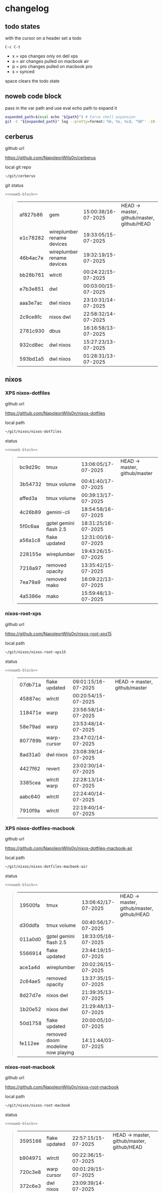#+STARTUP: show2levels
#+PROPERTY: header-args:sh :results output table replace :noweb yes :wrap quote
#+TODO: TODO(t) INPROGRESS(i) XPS(x) AIR(a) PRO(p) | SYNCED(s)
* changelog
** todo states

with the cursor on a header set a todo

#+begin_example
C-c C-t
#+end_example

+ x = xps changes only on dell xps
+ a = air changes pulled on macbook air
+ p = pro changes pulled on macbook pro
+ s = synced

space clears the todo state

** noweb code block

pass in the var path and use eval echo path to expand it

#+NAME: noweb-block
#+begin_src sh 
expanded_path=$(eval echo "${path}") # Force shell expansion
git -C "${expanded_path}" log --pretty=format:'%h, %s, %cd, "%D"' -10 --date=format:'%H:%M:%S/%d-%m-%Y' 
#+end_src

** cerberus

github url

[[https://github.com/NapoleonWils0n/cerberus]]

local git repo

#+begin_src sh
~/git/cerberus
#+end_src

git status

#+NAME: cerberus
#+HEADER: :var path="~/git/cerberus"
#+begin_src sh
<<noweb-block>>
#+end_src

#+RESULTS: cerberus
#+begin_quote
| af827b86 | gem                        | 15:00:38/16-07-2025 | HEAD -> master, github/master, github/HEAD |
| e1c78282 | wireplumber rename devices | 19:33:05/15-07-2025 |                                            |
| 46b4ac7e | wireplumber rename devices | 19:32:19/15-07-2025 |                                            |
| bb28b761 | wlrctl                     | 00:24:22/15-07-2025 |                                            |
| e7b3e851 | dwl                        | 00:03:00/15-07-2025 |                                            |
| aaa3e7ac | dwl nixos                  | 23:10:31/14-07-2025 |                                            |
| 2c9ce8fc | nixos dwl                  | 22:58:32/14-07-2025 |                                            |
| 2781c930 | dbus                       | 16:16:58/13-07-2025 |                                            |
| 932cd8ec | dwl nixos                  | 15:27:23/13-07-2025 |                                            |
| 593bd1a5 | dwl nixos                  | 01:28:31/13-07-2025 |                                            |
#+end_quote

** nixos
*** XPS nixos-dotfiles

github url

[[https://github.com/NapoleonWils0n/nixos-dotfiles]]

local path

#+begin_src sh
~/git/nixos/nixos-dotfiles
#+end_src

status

#+NAME: nixos-dotfiles
#+HEADER: :var path="~/git/nixos/nixos-dotfiles"
#+begin_src sh
<<noweb-block>>
#+end_src

#+RESULTS: nixos-dotfiles
#+begin_quote
| bc9d29c | tmux                   | 13:06:05/17-07-2025 | HEAD -> master, github/master |
| 3b54732 | tmux volume            | 00:41:40/17-07-2025 |                               |
| affed3a | tmux volume            | 00:39:13/17-07-2025 |                               |
| 4c26b89 | gemini-cli             | 18:54:58/16-07-2025 |                               |
| 5f0c6aa | gptel gemini flash 2.5 | 18:31:25/16-07-2025 |                               |
| a56a1c8 | flake updated          | 12:31:00/16-07-2025 |                               |
| 228155e | wireplumber            | 19:43:26/15-07-2025 |                               |
| 7216a97 | removed opacity        | 13:35:42/15-07-2025 |                               |
| 7ea79a9 | removed mako           | 16:09:22/13-07-2025 |                               |
| 4a5386e | mako                   | 15:59:48/13-07-2025 |                               |
#+end_quote

*** nixos-root-xps

github url

[[https://github.com/NapoleonWils0n/nixos-root-xps15]]

local path

#+begin_src sh
~/git/nixos/nixos-root-xps15
#+end_src

status

#+NAME: nixos-root-xps15
#+HEADER: :var path="~/git/nixos/nixos-root-xps15"
#+begin_src sh
<<noweb-block>>
#+end_src

#+RESULTS: nixos-root-xps15
#+begin_quote
| 07db71a | flake updated | 09:01:15/16-07-2025 | HEAD -> master, github/master |
| 45887ec | wlrctl        | 00:20:54/15-07-2025 |                               |
| 118471e | warp          | 23:56:58/14-07-2025 |                               |
| 58e79ad | warp          | 23:53:48/14-07-2025 |                               |
| 807789b | warp-cursor   | 23:47:02/14-07-2025 |                               |
| 8ad31a0 | dwl nixos     | 23:08:39/14-07-2025 |                               |
| 4427f62 | revert        | 23:02:30/14-07-2025 |                               |
| 3385cea | wlrctl warp   | 22:28:13/14-07-2025 |                               |
| aabc640 | wlrctl        | 22:24:40/14-07-2025 |                               |
| 7910f9a | wlrctl        | 22:19:40/14-07-2025 |                               |
#+end_quote

*** XPS nixos-dotfiles-macbook

github url

[[https://github.com/NapoleonWils0n/nixos-dotfiles-macbook-air]]

local path

#+begin_src sh
~/git/nixos/nixos-dotfiles-macbook-air
#+end_src

status

#+NAME: nixos-dotfiles-macbook-air
#+HEADER: :var path="~/git/nixos/nixos-dotfiles-macbook-air"
#+begin_src sh
<<noweb-block>>
#+end_src

#+RESULTS: nixos-dotfiles-macbook-air
#+begin_quote
| 19500fa | tmux                              | 13:06:42/17-07-2025 | HEAD -> master, github/master, github/HEAD |
| d30ddfa | tmux volume                       | 00:40:56/17-07-2025 |                                            |
| 011a0d0 | gptel gemini flash 2.5            | 18:33:05/16-07-2025 |                                            |
| 5566914 | flake updated                     | 23:44:19/15-07-2025 |                                            |
| ace1a4d | wireplumber                       | 20:02:26/15-07-2025 |                                            |
| 2c64ae5 | removed opacity                   | 13:37:35/15-07-2025 |                                            |
| 8d27d7e | nixos dwl                         | 21:39:35/13-07-2025 |                                            |
| 1b20e52 | nixos dwl                         | 21:29:48/13-07-2025 |                                            |
| 50d1758 | flake updated                     | 20:00:05/10-07-2025 |                                            |
| fe112ee | removed doom modeline now playing | 14:11:44/03-07-2025 |                                            |
#+end_quote

*** nixos-root-macbook

github url

[[https://github.com/NapoleonWils0n/nixos-root-macbook]]

local path

#+begin_src sh
~/git/nixos/nixos-root-macbook
#+end_src

status

#+NAME: nixos-root-macbook
#+HEADER: :var path="~/git/nixos/nixos-root-macbook"
#+begin_src sh
<<noweb-block>>
#+end_src

#+RESULTS: nixos-root-macbook
#+begin_quote
| 3595166 | flake updated    | 22:57:15/15-07-2025 | HEAD -> master, github/master, github/HEAD |
| b904971 | wlrctl           | 00:22:36/15-07-2025 |                                            |
| 720c3e8 | warp cursor      | 00:01:29/15-07-2025 |                                            |
| 372c6e3 | dwl nixos        | 23:09:39/14-07-2025 |                                            |
| b535d64 | wlrctl warp      | 22:29:43/14-07-2025 |                                            |
| d1d6cda | nixos dwl        | 21:22:12/13-07-2025 |                                            |
| e8fb96e | flake updated    | 19:43:24/10-07-2025 |                                            |
| b00fa66 | rtkit for audio  | 20:21:35/07-07-2025 |                                            |
| a288945 | flake updated    | 14:51:46/02-07-2025 |                                            |
| 43d89c9 | nix revert flake | 13:23:20/23-06-2025 |                                            |
#+end_quote

*** nixos-bin

github url

[[https://github.com/NapoleonWils0n/nixos-bin]]

local path

#+begin_src sh
~/git/nixos/nixos-bin
#+end_src

status

#+NAME: nixos-bin
#+HEADER: :var path="~/git/nixos/nixos-bin"
#+begin_src sh
<<noweb-block>>
#+end_src

#+RESULTS: nixos-bin
#+begin_quote
| 4d349e5  | audio switcher                              | 19:38:05/15-07-2025 | HEAD -> master, github/master |
| e08f164  | audio switcher                              | 19:16:02/15-07-2025 |                               |
| 9c12de7  | audio switcher                              | 18:54:26/15-07-2025 |                               |
| 935ba17  | removed warp-cursor                         | 00:23:32/15-07-2025 |                               |
| 9670bc5  | warp cursor                                 | 23:38:35/14-07-2025 |                               |
| 1.0e+INF | removed script                              | 13:46:13/18-06-2025 |                               |
| 9103843  | lrsha                                       | 13:45:42/18-06-2025 |                               |
| 3fb16e0  | removed script                              | 12:33:27/18-06-2025 |                               |
| b049767  | lrsha compare local and remote git sha sums | 22:51:30/17-06-2025 |                               |
| e31a6ba  | lrsha compare local and remote git sha sums | 22:22:57/17-06-2025 |                               |
#+end_quote

** debian
*** XPS debian-dotfiles

github url

[[https://github.com/NapoleonWils0n/debian-dotfiles]]

local path

#+begin_src sh
~/git/various-systems/debian/debian-dotfiles
#+end_src

status

#+NAME: debian-dotfiles
#+HEADER: :var path="~/git/various-systems/debian/debian-dotfiles"
#+begin_src sh
<<noweb-block>>
#+end_src

#+RESULTS: debian-dotfiles
#+begin_quote
| 94e0cb1 | tmux                        | 13:07:26/17-07-2025 | HEAD -> master, github/master, github/HEAD |
| 1eaac03 | tmux volume and wireplumber | 00:44:21/17-07-2025 |                                            |
| 8031739 | gptel gemini flash 2.5      | 18:34:03/16-07-2025 |                                            |
| 3d11fea | removed now playing         | 14:13:18/03-07-2025 |                                            |
| 3bd7ae8 | emacs exec-path ~/bin       | 23:30:17/17-06-2025 |                                            |
| eeb500a | debian emacs gptel          | 13:28:30/13-06-2025 |                                            |
| 70fe3b5 | dired side window           | 18:31:02/31-05-2025 |                                            |
| 9ea470c | dried side window           | 14:44:11/31-05-2025 |                                            |
| bf282d2 | zshrc                       | 18:50:34/22-05-2025 |                                            |
| 128fdc0 | pipewire completions        | 15:40:35/22-05-2025 |                                            |
#+end_quote

*** debian-root

github url

[[https://github.com/NapoleonWils0n/debian-root]]

local path

#+begin_src sh
~/git/various-systems/debian/debian-root
#+end_src

status

#+NAME: debian-root
#+HEADER: :var path="~/git/various-systems/debian/debian-root"
#+begin_src sh
<<noweb-block>>
#+end_src

#+RESULTS: debian-root
#+begin_quote
| 10ec258 | non-free             | 16:02:50/16-05-2025 | HEAD -> master, github/master |
| ce131c6 | nognome removed      | 14:38:51/16-05-2025 |                               |
| 3a992bd | bin                  | 14:20:00/16-05-2025 |                               |
| cbc2e05 | bin                  | 14:15:21/16-05-2025 |                               |
| 7514afb | debian root          | 21:19:24/15-05-2025 |                               |
| f83c775 | debian dns and dhcp  | 20:58:13/14-03-2017 | mac/master                    |
| 8d99268 | debian root dotfiles | 13:49:16/21-02-2017 |                               |
#+end_quote

*** debian-bin

github url

[[https://github.com/NapoleonWils0n/debian-bin]]

local path

#+begin_src sh
~/git/various-systems/debian/debian-bin
#+end_src

status

#+NAME: debian-bin
#+HEADER: :var path="~/git/various-systems/debian/debian-bin"
#+begin_src sh
<<noweb-block>>
#+end_src

#+RESULTS: debian-bin
#+begin_quote
| 47f786c | yt-dlp                                      | 15:22:31/16-07-2025 | HEAD -> master, github/master, github/HEAD |
| 963a35a | removed script                              | 13:06:14/18-06-2025 |                                            |
| 89d03f9 | lrsha compare local and remote git sha sums | 22:53:16/17-06-2025 |                                            |
| 52deae6 | lrsha compare local and remote git sha sums | 22:40:01/17-06-2025 |                                            |
| 3537a00 | yt-dlp                                      | 18:02:59/10-06-2025 |                                            |
| 0a72033 | combine-audio-video                         | 15:34:45/07-06-2025 |                                            |
| 5b8ec0f | resample-audio                              | 15:00:08/02-06-2025 |                                            |
| 2d2ffe4 | yt-dlp                                      | 17:05:33/25-05-2025 |                                            |
| 2d68894 | record pipewire                             | 13:16:42/23-05-2025 |                                            |
| 94d6fb8 | record pipewire                             | 18:59:08/22-05-2025 |                                            |
#+end_quote
